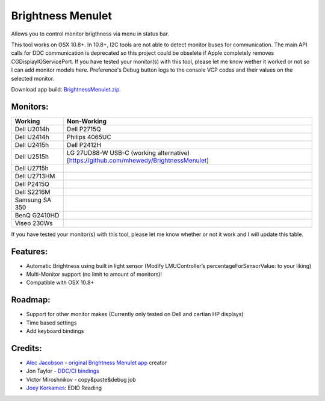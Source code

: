 Brightness Menulet
==================

Allows you to control monitor brigthness via menu in status bar.

This tool works on OSX 10.8+. In 10.8+, I2C tools are not able to detect monitor buses for communication.
The main API calls for DDC communication is deprecated so this project could be obselete if Apple
completely removes CGDisplayIOServicePort. If you have tested your monitor(s) with this tool, please
let me know wether it worked or not so I can add monitor models here. Preference's Debug button logs to the
console VCP codes and their values on the selected monitor.

Download app build: `BrightnessMenulet.zip`_.

.. _BrightnessMenulet.zip:
    https://raw.github.com/kalvin126/BrightnessMenulet/master/BrightnessMenulet/Brightness_Menulet.zip

.. image:: https://raw.github.com/kalvin126/BrightnessMenulet/master/BrightnessMenulet/screenshot.png

Monitors:
.......................
+------------------+---------------------------------------------------------------------------------------+
| Working          | Non-Working                                                                           |
+==================+=======================================================================================+
| Dell U2014h      | Dell P2715Q                                                                           |
+------------------+---------------------------------------------------------------------------------------+
| Dell U2414h      | Philips 4065UC                                                                        |
+------------------+---------------------------------------------------------------------------------------+
| Dell U2415h      | Dell P2412H                                                                           |
+------------------+---------------------------------------------------------------------------------------+
| Dell U2515h      | LG 27UD88-W USB-C (working alternative)[https://github.com/mhewedy/BrightnessMenulet] |
+------------------+---------------+-----------------------------------------------------------------------+
| Dell U2715h      |                                                                                       |
+------------------+---------------+-----------------------------------------------------------------------+
| Dell U2713HM     |                                                                                       |
+------------------+---------------+-----------------------------------------------------------------------+
| Dell P2415Q      |                                                                                       |
+------------------+---------------+-----------------------------------------------------------------------+
| Dell S2216M      |                                                                                       |
+------------------+---------------+-----------------------------------------------------------------------+
| Samsung SA 350   |                                                                                       |
+------------------+---------------+-----------------------------------------------------------------------+
| BenQ G2410HD     |                                                                                       | 
+------------------+---------------+-----------------------------------------------------------------------+
| Viseo 230Ws      |                                                                                       | 
+------------------+---------------+-----------------------------------------------------------------------+

If you have tested your monitor(s) with this tool, please let me know whether or not it work and I will update this table.


Features:
............

- Automatic Brightness using built in light sensor (Modify LMUController’s percentageForSensorValue: to your liking)
- Multi-Monitor support (no limit to amount of monitors)!
- Compatible with OSX 10.8+

Roadmap:
........

- Support for other monitor makes (Currently only tested on Dell and certian HP displays)
- Time based settings
- Add keyboard bindings

Credits:
........

- `Alec Jacobson`_ - `original Brightness Menulet app`_ creator
- Jon Taylor - `DDC/CI bindings`_
- Victor Miroshnikov - copy&paste&debug job
- `Joey Korkames`_: EDID Reading

.. _DDC/CI bindings:
    https://github.com/jontaylor/DDC-CI-Tools-for-OS-X

.. _Alec Jacobson:
    http://www.alecjacobson.com/weblog/

.. _Joey Korkames:
    https://github.com/kfix/ddcctl

.. _original Brightness Menulet app:
    http://www.alecjacobson.com/weblog/?p=1127

